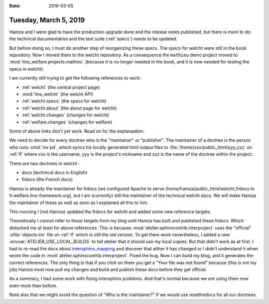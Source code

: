 :date: 2019-03-05

======================
Tuesday, March 5, 2019
======================

Hamza and I were glad to have the production upgrade done and the release notes
published, but there is more to do: the technical documentation and the test
suite (:ref:`specs`) needs to be updated.



But before doing so, I must do another step of reorganizing these specs. The
specs for welcht were still in the book repository. Now I moved them to the
welcht repository.  As a consequence the ``mathieu`` demo project moved to
:mod:`lino_welfare.projects.mathieu` (because it is no longer needed in the book, and it is
now needed for testing the specs in welcht).

I am currently still trying to get the following references to work:

- :ref:`welcht` (the central project page)
- :mod:`lino_welcht` (the welcht API)
- :ref:`welcht.specs` (the specs for welcht)
- :ref:`welcht.about` (the about page for welcht)
- :ref:`welcht.changes` (changes for welcht)
- :ref:`welfare.changes` (changes for welfare)

Some of above links don't yet work.  Read on for the explanaation.

We need to decide for every doctree who is the "maintainer" or "publisher". The
maintainer of a doctree is the person who runs :cmd:`inv pd`, which syncs his
locally generated html output files to :file:`/home/xxx/public_html/yyy_zzz` on
:ref:`lf` where xxx is the username, yyy is the project's nickname and zzz is
the name of the doctree within the project.

There are two doctrees in welcht :

- docs (technical docs in English)
- frdocs (the French docs)

Hamza is already the maintainer for frdocs (we configured Apache to serve
/home/hamza/public_html/welcht_frdocs to fr.welfare.lino-framework.org), but I
am (currently)  still the maintainer of the technical welcht docs.  We will
make Hamza the maintainer of these as well as soon as I explained all this to
him.

This morning *I* (not Hamza) updated the frdocs for welcht and added some new
reference targets.

Theoretically I cannot refer to these targets from my blog until Hamza has
built and published these frdocs.  Which disturbed me at least for above
references. This is because :mod:`atelier.sphinxcontrib.interproject` uses the
"official" :xfile:`objects.inv` file on :ref:`lf` which is still the old
version.  To get them work nevertheless, I added a new
:envvar:`ATELIER_USE_LOCAL_BUILDS` to tell atelier that it should use my local
copies.  But that didn't work as at first. I had to re-read the docs about
`intersphinx_mapping
<https://www.sphinx-doc.org/en/master/usage/extensions/intersphinx.html#confval-intersphinx_mapping>`__
and discover that either it has changed or I didn't understand it when wrote
the code in :mod:`atelier.sphinxcontrib.interproject`.  Fixed the bug.  Now I
can build my blog, and it generates the correct references.  The only thing is
that if you click on them you get a "Your file was not found" because (this is
not my job)  Hamza must  now pull my changes and build and publish these docs
before they get official.

As a summary, I had some work with fixing intersphinx problems. And that's
normal because we are using them now even more than before.

Note also that we might avoid the question of "Who is the maintainer?" if we
would use readthedocs for all our doctrees.
